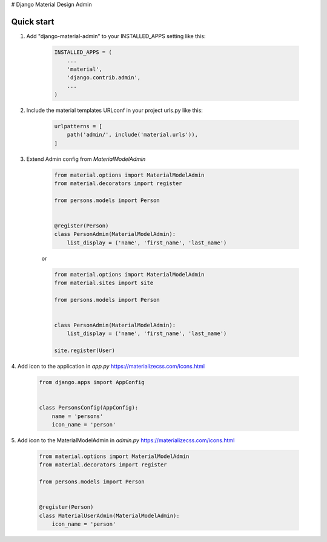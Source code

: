 # Django Material Design Admin

Quick start
-----------

1. Add "django-material-admin" to your INSTALLED_APPS setting like this:

     .. code-block:: python

        INSTALLED_APPS = (
            ...
            'material',
            'django.contrib.admin',
            ...
        )


2. Include the material templates URLconf in your project urls.py like this:

    .. code-block:: python

        urlpatterns = [
            path('admin/', include('material.urls')),
        ]

3. Extend Admin config from  `MaterialModelAdmin`

    .. code-block:: python

        from material.options import MaterialModelAdmin
        from material.decorators import register

        from persons.models import Person


        @register(Person)
        class PersonAdmin(MaterialModelAdmin):
            list_display = ('name', 'first_name', 'last_name')

    or

    .. code-block:: python

        from material.options import MaterialModelAdmin
        from material.sites import site

        from persons.models import Person


        class PersonAdmin(MaterialModelAdmin):
            list_display = ('name', 'first_name', 'last_name')

        site.register(User)

4. Add icon to the application in `app.py`
https://materializecss.com/icons.html

    .. code-block:: python

        from django.apps import AppConfig


        class PersonsConfig(AppConfig):
            name = 'persons'
            icon_name = 'person'


5. Add icon to the MaterialModelAdmin in `admin.py`
https://materializecss.com/icons.html

    .. code-block:: python

        from material.options import MaterialModelAdmin
        from material.decorators import register

        from persons.models import Person


        @register(Person)
        class MaterialUserAdmin(MaterialModelAdmin):
            icon_name = 'person'
